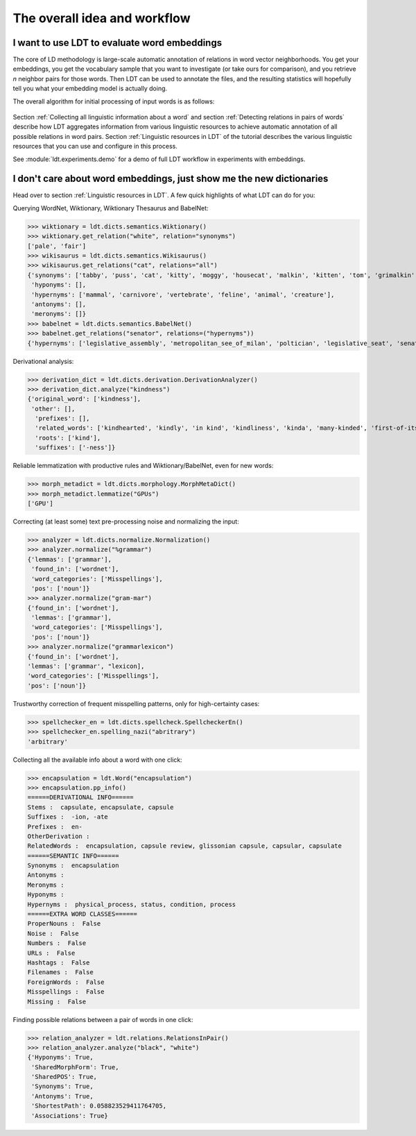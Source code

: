 =============================
The overall idea and workflow
=============================

---------------------------------------------
I want to use LDT to evaluate word embeddings
---------------------------------------------

The core of LD methodology is large-scale automatic annotation of relations in word vector neighborhoods. You get your embeddings, you get the vocabulary sample that you want to investigate (or take ours for comparison), and you retrieve *n* neighbor pairs for those words. Then LDT can be used to annotate the files, and the resulting statistics will hopefully tell you what your embedding model is actually doing.

The overall algorithm for initial processing of input words is as follows:

.. figure:: /_static/ldt_full_workflow.png
   :align: center

Section :ref:`Collecting all linguistic information about a word` and section :ref:`Detecting relations in pairs of words` describe how LDT aggregates information from various linguistic resources to achieve automatic annotation of all possible relations in word pairs. Section :ref:`Linguistic resources in LDT` of the tutorial describes the various linguistic resources that you can use and configure in this process.

See :module:`ldt.experiments.demo` for a demo of full LDT workflow in experiments with embeddings.

---------------------------------------------------------------------
I don't care about word embeddings, just show me the new dictionaries
---------------------------------------------------------------------

Head over to section :ref:`Linguistic resources in LDT`. A few quick highlights of what LDT can do for you:

Querying WordNet, Wiktionary, Wiktionary Thesaurus and BabelNet:

>>> wiktionary = ldt.dicts.semantics.Wiktionary()
>>> wiktionary.get_relation("white", relation="synonyms")
['pale', 'fair']
>>> wikisaurus = ldt.dicts.semantics.Wikisaurus()
>>> wikisaurus.get_relations("cat", relations="all")
{'synonyms': ['tabby', 'puss', 'cat', 'kitty', 'moggy', 'housecat', 'malkin', 'kitten', 'tom', 'grimalkin', 'pussy-cat', 'mouser', 'pussy', 'queen', 'tomcat', 'mog'],
 'hyponyms': [],
 'hypernyms': ['mammal', 'carnivore', 'vertebrate', 'feline', 'animal', 'creature'],
 'antonyms': [],
 'meronyms': []}
>>> babelnet = ldt.dicts.semantics.BabelNet()
>>> babelnet.get_relations("senator", relations=("hypernyms"))
{'hypernyms': ['legislative_assembly', 'metropolitan_see_of_milan', 'poltician', 'legislative_seat', 'senator_of_rome', 'band', 'the_upper_house', 'polictian', 'patres_conscripti', 'musical_ensemble', 'presbytery', 'politician', 'pol', 'solo_project', 'policymaker', 'political_figure', 'politican', 'policymakers', 'archbishop_emeritus_of_milan', 'deliberative_assemblies', 'ensemble', 'career_politics', 'soloproject', 'list_of_musical_ensembles', 'legislative', 'roman_senators', 'archbishopric_of_milan', 'politicain', 'rock_bands', 'section_leader', 'musical_organisation', 'music_band', 'four-piece', 'roman_catholic_archdiocese_of_milan', 'upper_house', 'archdiocese_of_milan', 'band_man', 'milanese_apostolic_catholic_church', 'legistrative_branch', 'group', 'solo-project', 'music_ensemble', 'law-makers', 'roman_senator', 'legislative_arm_of_government', 'solo_act', 'patronage', 'roman_catholic_archbishop_of_milan', 'bar_band', 'senate_of_rome', 'deliberative_body', 'see_of_milan', 'legislative_fiat', 'musical_group', 'ambrosian_catholic_church', 'legislature_of_orissa', 'legislative_branch_of_government', 'list_of_politicians', 'senatorial_lieutenant', 'roman_catholic_archdiocese_of_milano', 'legislature_of_odisha', 'bandmember', 'assembly', 'archdiocese_of_milano', 'bishop_of_milan', 'ensemble_music', 'solo_musician', 'musical_duo', 'legislative_branch_of_goverment', 'first_chamber', 'politicians', 'legislative_bodies', 'political_leaders', 'politico', 'music_group', 'legislative_body', 'career_politician', 'legislature', 'rock_group', 'legislative_power', 'diocese_of_milan', 'musical_ensembles', 'musical_organization', 'revising_chamber', 'archbishops_of_milan', 'political_leader', 'deliberative_assembly', 'conscript_fathers', 'five-piece', 'catholic_archdiocese_of_milan', 'pop_rock_band', 'senatrix', 'deliberative_organ', 'polit.', 'roman_senate', 'legislative_politics', 'bishopric_of_milan', 'legislative_branch', 'musical_band', 'archbishop_of_milan', 'legislatures', 'general_assembly', 'musical_groups', 'instrumental_ensemble', 'politition', 'patres', 'upper_chamber', 'solo-act', 'conscripti', 'legislator']}

Derivational analysis:

>>> derivation_dict = ldt.dicts.derivation.DerivationAnalyzer()
>>> derivation_dict.analyze("kindness")
{'original_word': ['kindness'],
 'other': [],
  'prefixes': [],
  'related_words': ['kindhearted', 'kindly', 'in kind', 'kindliness', 'kinda', 'many-kinded', 'first-of-its-kind', 'kind of', 'kindful', 'kindless'],
  'roots': ['kind'],
  'suffixes': ['-ness']}

Reliable lemmatization with productive rules and Wiktionary/BabelNet, even for new words:

>>> morph_metadict = ldt.dicts.morphology.MorphMetaDict()
>>> morph_metadict.lemmatize("GPUs")
['GPU']

Correcting (at least some) text pre-processing noise and normalizing the input:

>>> analyzer = ldt.dicts.normalize.Normalization()
>>> analyzer.normalize("%grammar")
{'lemmas': ['grammar'],
 'found_in': ['wordnet'],
 'word_categories': ['Misspellings'],
 'pos': ['noun']}
>>> analyzer.normalize("gram-mar")
{'found_in': ['wordnet'],
 'lemmas': ['grammar'],
 'word_categories': ['Misspellings'],
 'pos': ['noun']}
>>> analyzer.normalize("grammarlexicon")
{'found_in': ['wordnet'],
'lemmas': ['grammar', "lexicon],
'word_categories': ['Misspellings'],
'pos': ['noun']}

Trustworthy correction of frequent misspelling patterns, only for high-certainty cases:

>>> spellchecker_en = ldt.dicts.spellcheck.SpellcheckerEn()
>>> spellchecker_en.spelling_nazi("abritrary")
'arbitrary'

Collecting all the available info about a word with one click:

>>> encapsulation = ldt.Word("encapsulation")
>>> encapsulation.pp_info()
======DERIVATIONAL INFO======
Stems :  capsulate, encapsulate, capsule
Suffixes :  -ion, -ate
Prefixes :  en-
OtherDerivation :
RelatedWords :  encapsulation, capsule review, glissonian capsule, capsular, capsulate
======SEMANTIC INFO======
Synonyms :  encapsulation
Antonyms :
Meronyms :
Hyponyms :
Hypernyms :  physical_process, status, condition, process
======EXTRA WORD CLASSES======
ProperNouns :  False
Noise :  False
Numbers :  False
URLs :  False
Hashtags :  False
Filenames :  False
ForeignWords :  False
Misspellings :  False
Missing :  False

Finding possible relations between a pair of words in one click:

>>> relation_analyzer = ldt.relations.RelationsInPair()
>>> relation_analyzer.analyze("black", "white")
{'Hyponyms': True,
 'SharedMorphForm': True,
 'SharedPOS': True,
 'Synonyms': True,
 'Antonyms': True,
 'ShortestPath': 0.058823529411764705,
 'Associations': True}
